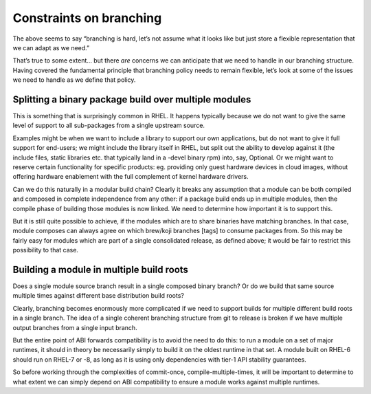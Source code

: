 Constraints on branching
========================

The above seems to say “branching is hard, let’s not assume what it
looks like but just store a flexible representation that we can adapt as
we need.”

That’s true to some extent… but there *are* concerns we can anticipate
that we need to handle in our branching structure. Having covered the
fundamental principle that branching policy needs to remain flexible,
let’s look at some of the issues we need to handle as we define that
policy.

Splitting a binary package build over multiple modules
------------------------------------------------------

This is something that is surprisingly common in RHEL. It happens
typically because we do not want to give the same level of support to
all sub-packages from a single upstream source.

Examples might be when we want to include a library to support our own
applications, but do not want to give it full support for end-users; we
might include the library itself in RHEL, but split out the ability to
develop against it (the include files, static libraries etc. that
typically land in a -devel binary rpm) into, say, Optional. Or we might
want to reserve certain functionality for specific products: eg.
providing only guest hardware devices in cloud images, without offering
hardware enablement with the full complement of kernel hardware drivers.

Can we do this naturally in a modular build chain? Clearly it breaks any
assumption that a module can be both compiled and composed in complete
independence from any other: if a package build ends up in multiple
modules, then the compile phase of building those modules is now linked.
We need to determine how important it is to support this.

But it is still quite possible to achieve, if the modules which are to
share binaries have matching branches. In that case, module composes can
always agree on which brew/koji branches [tags] to consume packages
from. So this may be fairly easy for modules which are part of a single
consolidated release, as defined above; it would be fair to restrict
this possibility to that case.

Building a module in multiple build roots
-----------------------------------------

Does a single module source branch result in a single composed binary
branch? Or do we build that same source multiple times against different
base distribution build roots?

Clearly, branching becomes enormously more complicated if we need to
support builds for multiple different build roots in a single branch.
The idea of a single coherent branching structure from git to release is
broken if we have multiple output branches from a single input branch.

But the entire point of ABI forwards compatibility is to avoid the need
to do this: to run a module on a set of major runtimes, it should in
theory be necessarily simply to build it on the oldest runtime in that
set. A module built on RHEL-6 should run on RHEL-7 or -8, as long as it
is using only dependencies with tier-1 API stability guarantees.

So before working through the complexities of commit-once,
compile-multiple-times, it will be important to determine to what extent
we can simply depend on ABI compatibility to ensure a module works
against multiple runtimes.
